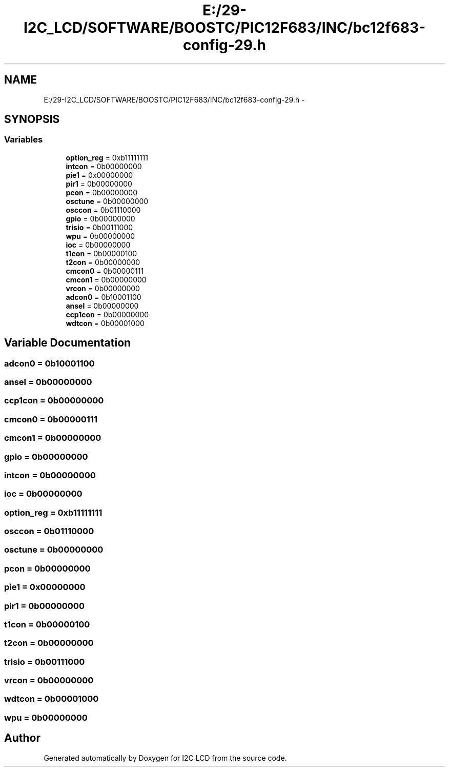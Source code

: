 .TH "E:/29-I2C_LCD/SOFTWARE/BOOSTC/PIC12F683/INC/bc12f683-config-29.h" 3 "Tue Dec 10 2013" "I2C LCD" \" -*- nroff -*-
.ad l
.nh
.SH NAME
E:/29-I2C_LCD/SOFTWARE/BOOSTC/PIC12F683/INC/bc12f683-config-29.h \- 
.SH SYNOPSIS
.br
.PP
.SS "Variables"

.in +1c
.ti -1c
.RI "\fBoption_reg\fP = 0xb11111111"
.br
.ti -1c
.RI "\fBintcon\fP = 0b00000000"
.br
.ti -1c
.RI "\fBpie1\fP = 0x00000000"
.br
.ti -1c
.RI "\fBpir1\fP = 0b00000000"
.br
.ti -1c
.RI "\fBpcon\fP = 0b00000000"
.br
.ti -1c
.RI "\fBosctune\fP = 0b00000000"
.br
.ti -1c
.RI "\fBosccon\fP = 0b01110000"
.br
.ti -1c
.RI "\fBgpio\fP = 0b00000000"
.br
.ti -1c
.RI "\fBtrisio\fP = 0b00111000"
.br
.ti -1c
.RI "\fBwpu\fP = 0b00000000"
.br
.ti -1c
.RI "\fBioc\fP = 0b00000000"
.br
.ti -1c
.RI "\fBt1con\fP = 0b00000100"
.br
.ti -1c
.RI "\fBt2con\fP = 0b00000000"
.br
.ti -1c
.RI "\fBcmcon0\fP = 0b00000111"
.br
.ti -1c
.RI "\fBcmcon1\fP = 0b00000000"
.br
.ti -1c
.RI "\fBvrcon\fP = 0b00000000"
.br
.ti -1c
.RI "\fBadcon0\fP = 0b10001100"
.br
.ti -1c
.RI "\fBansel\fP = 0b00000000"
.br
.ti -1c
.RI "\fBccp1con\fP = 0b00000000"
.br
.ti -1c
.RI "\fBwdtcon\fP = 0b00001000"
.br
.in -1c
.SH "Variable Documentation"
.PP 
.SS "adcon0 = 0b10001100"

.SS "ansel = 0b00000000"

.SS "ccp1con = 0b00000000"

.SS "cmcon0 = 0b00000111"

.SS "cmcon1 = 0b00000000"

.SS "gpio = 0b00000000"

.SS "intcon = 0b00000000"

.SS "ioc = 0b00000000"

.SS "option_reg = 0xb11111111"

.SS "osccon = 0b01110000"

.SS "osctune = 0b00000000"

.SS "pcon = 0b00000000"

.SS "pie1 = 0x00000000"

.SS "pir1 = 0b00000000"

.SS "t1con = 0b00000100"

.SS "t2con = 0b00000000"

.SS "trisio = 0b00111000"

.SS "vrcon = 0b00000000"

.SS "wdtcon = 0b00001000"

.SS "wpu = 0b00000000"

.SH "Author"
.PP 
Generated automatically by Doxygen for I2C LCD from the source code\&.
